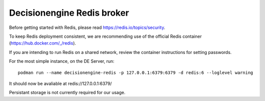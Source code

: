 Decisionengine Redis broker
===========================

Before getting started with Redis, please read https://redis.io/topics/security.

To keep Redis deployment consistent, we are recommending use of the official Redis
container (https://hub.docker.com/_/redis).

If you are intending to run Redis on a shared network, review the container
instructions for setting passwords.

For the most simple instance, on the DE Server, run::

 podman run --name decisionengine-redis -p 127.0.0.1:6379:6379 -d redis:6 --loglevel warning

It should now be avaliable at redis://127.0.0.1:6379/

Persistant storage is not currently required for our usage.
